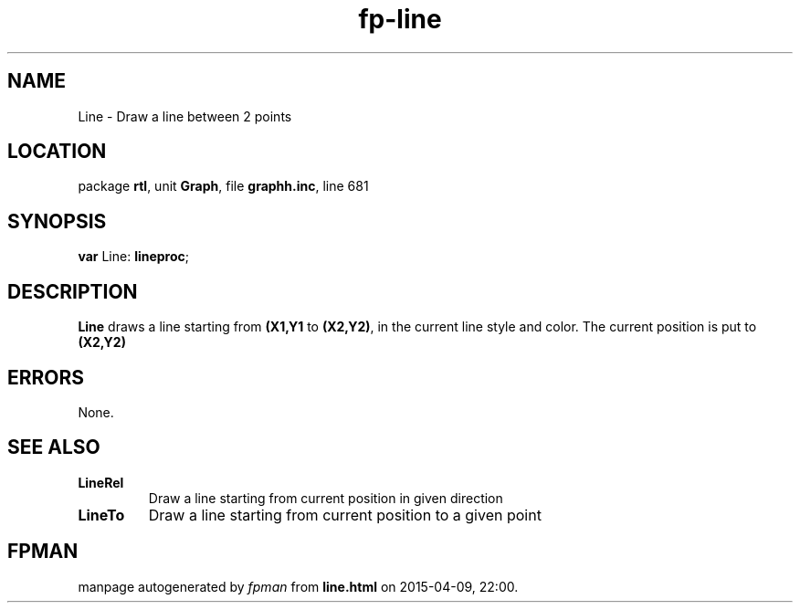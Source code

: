 .\" file autogenerated by fpman
.TH "fp-line" 3 "2014-03-14" "fpman" "Free Pascal Programmer's Manual"
.SH NAME
Line - Draw a line between 2 points
.SH LOCATION
package \fBrtl\fR, unit \fBGraph\fR, file \fBgraphh.inc\fR, line 681
.SH SYNOPSIS
\fBvar\fR Line: \fBlineproc\fR;

.SH DESCRIPTION
\fBLine\fR draws a line starting from \fB(X1,Y1\fR to \fB(X2,Y2)\fR, in the current line style and color. The current position is put to \fB(X2,Y2)\fR 


.SH ERRORS
None.


.SH SEE ALSO
.TP
.B LineRel
Draw a line starting from current position in given direction
.TP
.B LineTo
Draw a line starting from current position to a given point

.SH FPMAN
manpage autogenerated by \fIfpman\fR from \fBline.html\fR on 2015-04-09, 22:00.


